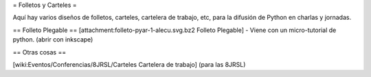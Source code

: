 = Folletos y Carteles =

Aquí hay varios diseños de folletos, carteles, cartelera de trabajo, etc, para la difusión de Python en charlas y jornadas.

== Folleto Plegable ==
[attachment:folleto-pyar-1-alecu.svg.bz2 Folleto Plegable] - Viene con un micro-tutorial de python. (abrir con inkscape)

== Otras cosas ==

[wiki:Eventos/Conferencias/8JRSL/Carteles Cartelera de trabajo] (para las 8JRSL)
